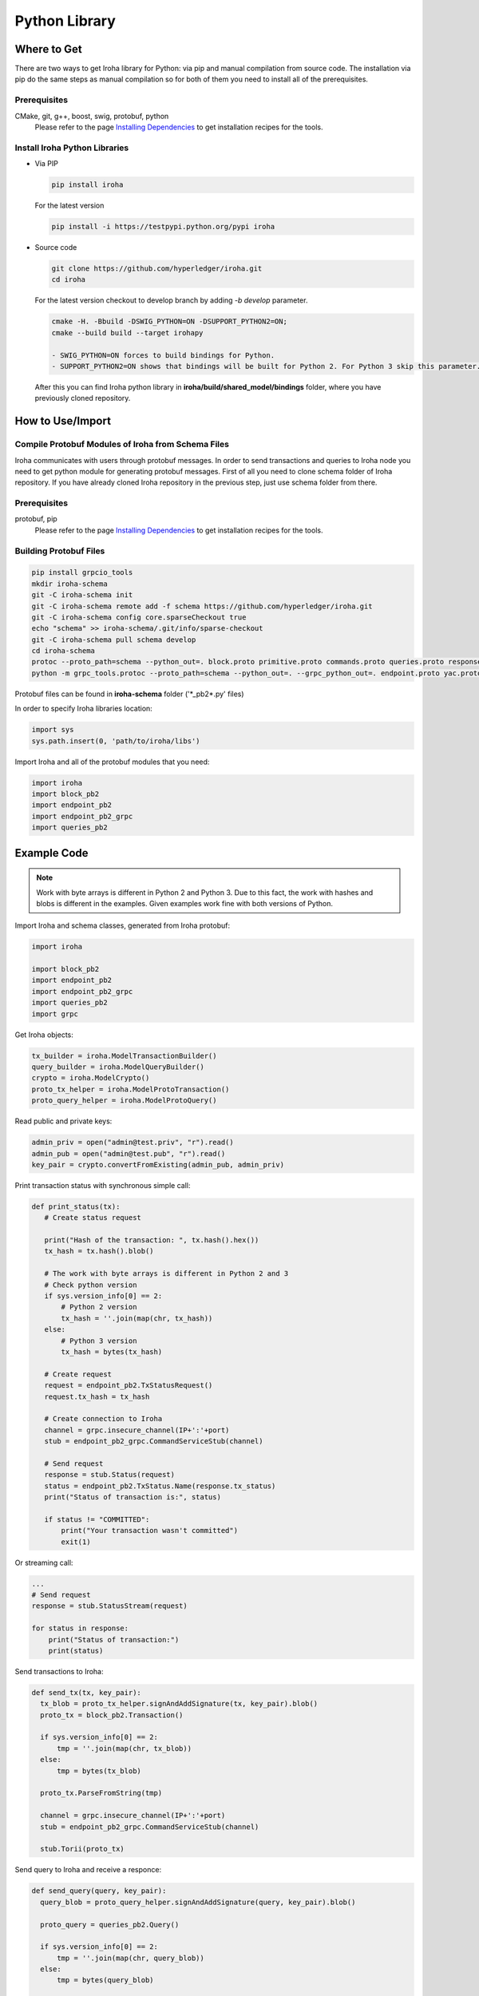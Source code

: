 Python Library
--------------

Where to Get
^^^^^^^^^^^^

There are two ways to get Iroha library for Python: via pip and manual compilation from source code. The installation via pip do the same steps as manual compilation so for both of them you need to install all of the prerequisites.

Prerequisites
"""""""""""""

CMake, git, g++, boost, swig, protobuf, python
    Please refer to the page `Installing Dependencies <dependencies.html>`__ to get installation recipes for the tools.

Install Iroha Python Libraries
""""""""""""""""""""""""""""""

- Via PIP

  .. code:: sh

      pip install iroha

  For the latest version

  .. code:: sh

      pip install -i https://testpypi.python.org/pypi iroha

- Source code

  .. code:: sh

      git clone https://github.com/hyperledger/iroha.git
      cd iroha

  For the latest version checkout to develop branch by adding *-b develop* parameter.

  .. code:: sh

      cmake -H. -Bbuild -DSWIG_PYTHON=ON -DSUPPORT_PYTHON2=ON;
      cmake --build build --target irohapy

      - SWIG_PYTHON=ON forces to build bindings for Python.
      - SUPPORT_PYTHON2=ON shows that bindings will be built for Python 2. For Python 3 skip this parameter.

  After this you can find Iroha python library in **iroha/build/shared_model/bindings** folder, where you have previously cloned repository.

How to Use/Import
^^^^^^^^^^^^^^^^^

Compile Protobuf Modules of Iroha from Schema Files
"""""""""""""""""""""""""""""""""""""""""""""""""""

Iroha communicates with users through protobuf messages. In order to send transactions and queries to Iroha node you need to get python module for generating protobuf messages.
First of all you need to clone schema folder of Iroha repository. If you have already cloned Iroha repository in the previous step, just use schema folder from there.

Prerequisites
"""""""""""""

protobuf, pip
    Please refer to the page `Installing Dependencies <dependencies.html>`__ to get installation recipes for the tools.

Building Protobuf Files
"""""""""""""""""""""""

.. code:: sh

    pip install grpcio_tools
    mkdir iroha-schema
    git -C iroha-schema init
    git -C iroha-schema remote add -f schema https://github.com/hyperledger/iroha.git
    git -C iroha-schema config core.sparseCheckout true
    echo "schema" >> iroha-schema/.git/info/sparse-checkout
    git -C iroha-schema pull schema develop
    cd iroha-schema
    protoc --proto_path=schema --python_out=. block.proto primitive.proto commands.proto queries.proto responses.proto endpoint.proto
    python -m grpc_tools.protoc --proto_path=schema --python_out=. --grpc_python_out=. endpoint.proto yac.proto ordering.proto loader.proto

Protobuf files can be found in **iroha-schema** folder ('\*_pb2\*.py' files)

In order to specify Iroha libraries location:

.. code:: sh

  import sys
  sys.path.insert(0, 'path/to/iroha/libs')


Import Iroha and all of the protobuf modules that you need:

.. code:: sh

  import iroha
  import block_pb2
  import endpoint_pb2
  import endpoint_pb2_grpc
  import queries_pb2

Example Code
^^^^^^^^^^^^

.. Note::

    Work with byte arrays is different in Python 2 and Python 3. Due to this fact, the work with hashes and blobs is different in the examples. Given examples work fine with both versions of Python.

Import Iroha and schema classes, generated from Iroha protobuf:

.. code:: python

 import iroha

 import block_pb2
 import endpoint_pb2
 import endpoint_pb2_grpc
 import queries_pb2
 import grpc

Get Iroha objects:

.. code:: python

 tx_builder = iroha.ModelTransactionBuilder()
 query_builder = iroha.ModelQueryBuilder()
 crypto = iroha.ModelCrypto()
 proto_tx_helper = iroha.ModelProtoTransaction()
 proto_query_helper = iroha.ModelProtoQuery()

Read public and private keys:

.. code:: python

 admin_priv = open("admin@test.priv", "r").read()
 admin_pub = open("admin@test.pub", "r").read()
 key_pair = crypto.convertFromExisting(admin_pub, admin_priv)

Print transaction status with synchronous simple call:

.. code:: python

 def print_status(tx):
    # Create status request

    print("Hash of the transaction: ", tx.hash().hex())
    tx_hash = tx.hash().blob()

    # The work with byte arrays is different in Python 2 and 3
    # Check python version
    if sys.version_info[0] == 2:
        # Python 2 version
        tx_hash = ''.join(map(chr, tx_hash))
    else:
        # Python 3 version
        tx_hash = bytes(tx_hash)

    # Create request
    request = endpoint_pb2.TxStatusRequest()
    request.tx_hash = tx_hash

    # Create connection to Iroha
    channel = grpc.insecure_channel(IP+':'+port)
    stub = endpoint_pb2_grpc.CommandServiceStub(channel)

    # Send request
    response = stub.Status(request)
    status = endpoint_pb2.TxStatus.Name(response.tx_status)
    print("Status of transaction is:", status)

    if status != "COMMITTED":
        print("Your transaction wasn't committed")
        exit(1)

Or streaming call:

.. code:: python

    ...
    # Send request
    response = stub.StatusStream(request)

    for status in response:
        print("Status of transaction:")
        print(status)

Send transactions to Iroha:

.. code:: python

  def send_tx(tx, key_pair):
    tx_blob = proto_tx_helper.signAndAddSignature(tx, key_pair).blob()
    proto_tx = block_pb2.Transaction()

    if sys.version_info[0] == 2:
        tmp = ''.join(map(chr, tx_blob))
    else:
        tmp = bytes(tx_blob)

    proto_tx.ParseFromString(tmp)

    channel = grpc.insecure_channel(IP+':'+port)
    stub = endpoint_pb2_grpc.CommandServiceStub(channel)

    stub.Torii(proto_tx)

Send query to Iroha and receive a responce:

.. code:: python

  def send_query(query, key_pair):
    query_blob = proto_query_helper.signAndAddSignature(query, key_pair).blob()

    proto_query = queries_pb2.Query()

    if sys.version_info[0] == 2:
        tmp = ''.join(map(chr, query_blob))
    else:
        tmp = bytes(query_blob)

    proto_query.ParseFromString(tmp)

    channel = grpc.insecure_channel(IP+':'+port)
    query_stub = endpoint_pb2_grpc.QueryServiceStub(channel)
    query_response = query_stub.Find(proto_query)

    return query_response

Create domain and asset:

.. code:: python

  tx = tx_builder.creatorAccountId(creator) \
        .createdTime(current_time) \
        .createDomain("domain", "user") \
        .createAsset("coin", "domain", 2).build()

  send_tx(tx, key_pair)
  print_status(tx)

Create asset quantity:

.. code:: python

  tx = tx_builder.creatorAccountId(creator) \
        .createdTime(current_time) \
        .addAssetQuantity("coin#domain", "1000.2").build()

  send_tx(tx, key_pair)
  print_status(tx)

Create account:

.. code:: python

  user1_kp = crypto.generateKeypair()

  tx = tx_builder.creatorAccountId(creator) \
        .createdTime(current_time) \
        .createAccount("userone", "domain", user1_kp.publicKey()).build()

  send_tx(tx, key_pair)
  print_status(tx)

Send asset:

.. code:: python

  tx = tx_builder.creatorAccountId(creator) \
        .createdTime(current_time) \
        .transferAsset("admin@test", "userone@domain", "coin#domain", "Some message", "2.0").build()

  send_tx(tx, key_pair)
  print_status(tx)

Get asset info:

.. code:: python

    query = query_builder.creatorAccountId(creator) \
        .createdTime(current_time) \
        .queryCounter(1) \
        .getAssetInfo("coin#domain") \
        .build()

    query_response = send_query(query, key_pair)

    if not query_response.HasField("asset_response"):
        print("Query response error")
        exit(1)
    else:
        print("Query responded with asset response")

    asset_info = query_response.asset_response.asset
    print("Asset Id =", asset_info.asset_id)
    print("Precision =", asset_info.precision)

Get account asset:

.. code:: python

    query = query_builder.creatorAccountId(creator) \
        .createdTime(current_time) \
        .queryCounter(11) \
        .getAccountAssets("userone@domain", "coin#domain") \
        .build()

    query_response = send_query(query, key_pair)

    print(query_response)
